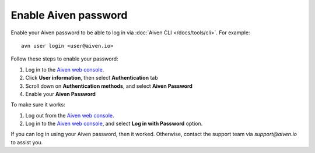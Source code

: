 Enable Aiven password
=====================

Enable your Aiven password to be able to log in via :doc:`Aiven CLI </docs/tools/cli>`. For example::

    avn user login <user@aiven.io>

Follow these steps to enable your password:

1. Log in to the `Aiven web console <https://console.aiven.io/>`_.
2. Click **User information**, then select **Authentication** tab
3. Scroll down on **Authentication methods**, and select **Aiven Password**
4. Enable your **Aiven Password**

To make sure it works:

1. Log out from the `Aiven web console <https://console.aiven.io/>`_.
2. Log in to the `Aiven web console <https://console.aiven.io/>`_, and select **Log in with Password** option.

If you can log in using your Aiven password, then it worked. Otherwise, contact the support team via `support@aiven.io` to assist you.